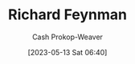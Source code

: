:PROPERTIES:
:ID:       81c3d1db-a79d-4df0-b8f5-cae2cb096d75
:LAST_MODIFIED: [2023-09-06 Wed 08:05]
:END:
#+title: Richard Feynman
#+hugo_custom_front_matter: :slug "81c3d1db-a79d-4df0-b8f5-cae2cb096d75"
#+author: Cash Prokop-Weaver
#+date: [2023-05-13 Sat 06:40]
#+filetags: :person:
* Flashcards :noexport:
